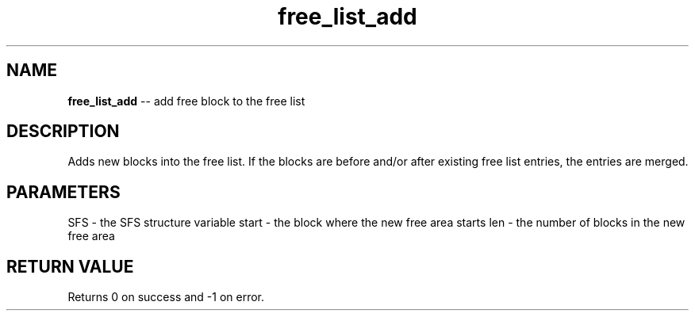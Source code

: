 .\" Source: ./sfs.c
.\" Generated with ROBODoc Version 4\.99\.43 (Mar  7 2018)
.\" ROBODoc (c) 1994\-2015 by Frans Slothouber and many others\.
.TH free_list_add 3 "Oct 24, 2018" sfs "sfs Reference"

.SH NAME
\fBfree_list_add\fR \-\- add free block to the free list

.SH DESCRIPTION
Adds new blocks into the free list\.  If the blocks are before and/or
after existing free list entries, the entries are merged\.

.SH PARAMETERS
SFS \- the SFS structure variable
start \- the block where the new free area starts
len \- the number of blocks in the new free area

.SH RETURN VALUE
Returns 0 on success and \-1 on error\.
